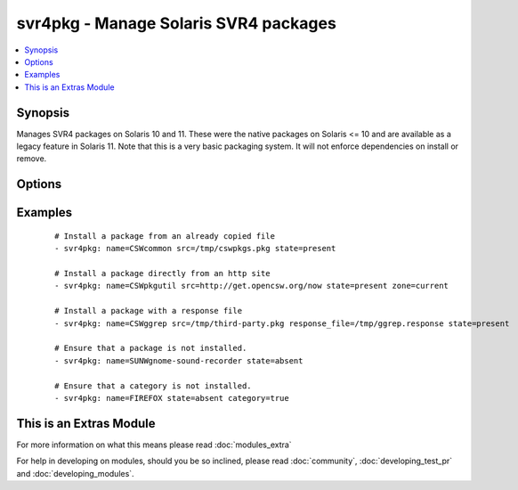 .. _svr4pkg:


svr4pkg - Manage Solaris SVR4 packages
++++++++++++++++++++++++++++++++++++++



.. contents::
   :local:
   :depth: 1


Synopsis
--------

Manages SVR4 packages on Solaris 10 and 11.
These were the native packages on Solaris <= 10 and are available as a legacy feature in Solaris 11.
Note that this is a very basic packaging system. It will not enforce dependencies on install or remove.




Options
-------

.. raw:: html

    <table border=1 cellpadding=4>
    <tr>
    <th class="head">parameter</th>
    <th class="head">required</th>
    <th class="head">default</th>
    <th class="head">choices</th>
    <th class="head">comments</th>
    </tr>
            <tr>
    <td>category<br/><div style="font-size: small;"> (added in 1.6)</div></td>
    <td>no</td>
    <td></td>
        <td><ul><li>true</li><li>false</li></ul></td>
        <td><div>Install/Remove category instead of a single package.</div></td></tr>
            <tr>
    <td>name<br/><div style="font-size: small;"></div></td>
    <td>yes</td>
    <td></td>
        <td><ul></ul></td>
        <td><div>Package name, e.g. <code>SUNWcsr</code></div></td></tr>
            <tr>
    <td>proxy<br/><div style="font-size: small;"></div></td>
    <td>no</td>
    <td></td>
        <td><ul></ul></td>
        <td><div>HTTP[s] proxy to be used if <code>src</code> is a URL.</div></td></tr>
            <tr>
    <td>response_file<br/><div style="font-size: small;"></div></td>
    <td>no</td>
    <td></td>
        <td><ul></ul></td>
        <td><div>Specifies the location of a response file to be used if package expects input on install. (added in Ansible 1.4)</div></td></tr>
            <tr>
    <td>src<br/><div style="font-size: small;"></div></td>
    <td>no</td>
    <td></td>
        <td><ul></ul></td>
        <td><div>Specifies the location to install the package from. Required when <code>state=present</code>.</div><div>Can be any path acceptable to the <code>pkgadd</code> command's <code>-d</code> option. e.g.: <code>somefile.pkg</code>, <code>/dir/with/pkgs</code>, <code>http:/server/mypkgs.pkg</code>.</div><div>If using a file or directory, they must already be accessible by the host. See the <span class='module'>copy</span> module for a way to get them there.</div></td></tr>
            <tr>
    <td>state<br/><div style="font-size: small;"></div></td>
    <td>yes</td>
    <td></td>
        <td><ul><li>present</li><li>absent</li></ul></td>
        <td><div>Whether to install (<code>present</code>), or remove (<code>absent</code>) a package.</div><div>If the package is to be installed, then <em>src</em> is required.</div><div>The SVR4 package system doesn't provide an upgrade operation. You need to uninstall the old, then install the new package.</div></td></tr>
            <tr>
    <td>zone<br/><div style="font-size: small;"> (added in 1.6)</div></td>
    <td>no</td>
    <td>all</td>
        <td><ul><li>current</li><li>all</li></ul></td>
        <td><div>Whether to install the package only in the current zone, or install it into all zones.</div><div>The installation into all zones works only if you are working with the global zone.</div></td></tr>
        </table>
    </br>



Examples
--------

 ::

    # Install a package from an already copied file
    - svr4pkg: name=CSWcommon src=/tmp/cswpkgs.pkg state=present
    
    # Install a package directly from an http site
    - svr4pkg: name=CSWpkgutil src=http://get.opencsw.org/now state=present zone=current
    
    # Install a package with a response file
    - svr4pkg: name=CSWggrep src=/tmp/third-party.pkg response_file=/tmp/ggrep.response state=present
    
    # Ensure that a package is not installed.
    - svr4pkg: name=SUNWgnome-sound-recorder state=absent
    
    # Ensure that a category is not installed.
    - svr4pkg: name=FIREFOX state=absent category=true




    
This is an Extras Module
------------------------

For more information on what this means please read :doc:`modules_extra`

    
For help in developing on modules, should you be so inclined, please read :doc:`community`, :doc:`developing_test_pr` and :doc:`developing_modules`.

